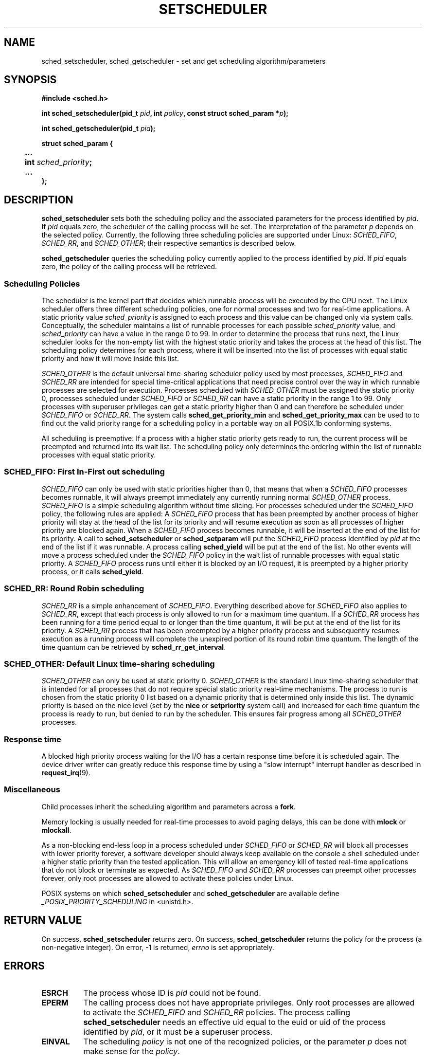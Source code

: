 .\" Hey Emacs! This file is -*- nroff -*- source.
.\"
.\" Copyright (C) Tom Bjorkholm & Markus Kuhn, 1996
.\"
.\" This is free documentation; you can redistribute it and/or
.\" modify it under the terms of the GNU General Public License as
.\" published by the Free Software Foundation; either version 2 of
.\" the License, or (at your option) any later version.
.\"
.\" The GNU General Public License's references to "object code"
.\" and "executables" are to be interpreted as the output of any
.\" document formatting or typesetting system, including
.\" intermediate and printed output.
.\"
.\" This manual is distributed in the hope that it will be useful,
.\" but WITHOUT ANY WARRANTY; without even the implied warranty of
.\" MERCHANTABILITY or FITNESS FOR A PARTICULAR PURPOSE.  See the
.\" GNU General Public License for more details.
.\"
.\" You should have received a copy of the GNU General Public
.\" License along with this manual; if not, write to the Free
.\" Software Foundation, Inc., 675 Mass Ave, Cambridge, MA 02139,
.\" USA.
.\"
.\" 1996-04-01 Tom Bjorkholm <tomb@mydata.se>
.\"            First version written
.\" 1996-04-10 Markus Kuhn <mskuhn@cip.informatik.uni-erlangen.de>
.\"            revision
.\"
.TH SETSCHEDULER 2 "1996-04-10" "Linux 1.3.81" "Linux Programmer's Manual"
.SH NAME
sched_setscheduler, sched_getscheduler \-
set and get scheduling algorithm/parameters
.SH SYNOPSIS
.B #include <sched.h>
.sp
\fBint sched_setscheduler(pid_t \fIpid\fB, int \fIpolicy\fB, 
const struct sched_param *\fIp\fB);
.sp
\fBint sched_getscheduler(pid_t \fIpid\fB);
.sp
.nf
.ta 4n
\fBstruct sched_param {
	...
	int \fIsched_priority\fB;
	...
};
.ta
.fi
.SH DESCRIPTION
.B sched_setscheduler
sets both the scheduling policy and the associated parameters for the
process identified by \fIpid\fR. If \fIpid\fR equals zero, the
scheduler of the calling process will be set. The interpretation of
the parameter \fIp\fR depends on the selected policy. Currently, the
following three scheduling policies are supported under Linux:
.IR SCHED_FIFO , 
.IR SCHED_RR ,
and 
.IR SCHED_OTHER ;
their respective semantics is described below.

.B sched_getscheduler
queries the scheduling policy currently applied to the process
identified by \fIpid\fR. If \fIpid\fR equals zero, the policy of the
calling process will be retrieved.


.SS Scheduling Policies
The scheduler is the kernel part that decides which runnable process
will be executed by the CPU next. The Linux scheduler offers three
different scheduling policies, one for normal processes and two for
real-time applications. A static priority value \fIsched_priority\fR
is assigned to each process and this value can be changed only via
system calls. Conceptually, the scheduler maintains a list of runnable
processes for each possible \fIsched_priority\fR value, and
\fIsched_priority\fR can have a value in the range 0 to 99. In order
to determine the process that runs next, the Linux scheduler looks for
the non-empty list with the highest static priority and takes the
process at the head of this list. The scheduling policy determines for
each process, where it will be inserted into the list of processes
with equal static priority and how it will move inside this list.

\fISCHED_OTHER\fR is the default universal time-sharing scheduler
policy used by most processes, \fISCHED_FIFO\fR and \fISCHED_RR\fR are
intended for special time-critical applications that need precise
control over the way in which runnable processes are selected for
execution. Processes scheduled with \fISCHED_OTHER\fR must be assigned
the static priority 0, processes scheduled under \fISCHED_FIFO\fR or
\fISCHED_RR\fR can have a static priority in the range 1 to 99. Only
processes with superuser privileges can get a static priority higher
than 0 and can therefore be scheduled under \fISCHED_FIFO\fR or
\fISCHED_RR\fR. The system calls \fBsched_get_priority_min\fR and
\fBsched_get_priority_max\fR can be used to to find out the valid
priority range for a scheduling policy in a portable way on all
POSIX.1b conforming systems.

All scheduling is preemptive: If a process with a higher static
priority gets ready to run, the current process will be preempted and
returned into its wait list. The scheduling policy only determines the
ordering within the list of runnable processes with equal static
priority.

.SS SCHED_FIFO: First In-First out scheduling
\fISCHED_FIFO\fR can only be used with static priorities higher than
0, that means that when a \fISCHED_FIFO\fR processes becomes runnable,
it will always preempt immediately any currently running normal
\fISCHED_OTHER\fR process. \fISCHED_FIFO\fR is a simple scheduling
algorithm without time slicing. For processes scheduled under the
\fISCHED_FIFO\fR policy, the following rules are applied: A
\fISCHED_FIFO\fR process that has been preempted by another process of
higher priority will stay at the head of the list for its priority and
will resume execution as soon as all processes of higher priority are
blocked again. When a \fISCHED_FIFO\fR process becomes runnable, it
will be inserted at the end of the list for its priority. A call to
\fBsched_setscheduler\fR or \fBsched_setparam\fR will put the
\fISCHED_FIFO\fR process identified by \fIpid\fR at the end of the
list if it was runnable. A process calling \fBsched_yield\fR will be
put at the end of the list. No other events will move a process
scheduled under the \fISCHED_FIFO\fR policy in the wait list of
runnable processes with equal static priority. A \fISCHED_FIFO\fR
process runs until either it is blocked by an I/O request, it is
preempted by a higher priority process, or it calls \fBsched_yield\fR.


.SS SCHED_RR: Round Robin scheduling
\fISCHED_RR\fR is a simple enhancement of \fISCHED_FIFO\fR. Everything
described above for \fISCHED_FIFO\fR also applies to \fISCHED_RR\fR,
except that each process is only allowed to run for a maximum time
quantum. If a \fISCHED_RR\fR process has been running for a time
period equal to or longer than the time quantum, it will be put at the
end of the list for its priority. A \fISCHED_RR\fR process that has
been preempted by a higher priority process and subsequently resumes
execution as a running process will complete the unexpired portion of
its round robin time quantum. The length of the time quantum can be
retrieved by \fBsched_rr_get_interval\fR.

.SS SCHED_OTHER: Default Linux time-sharing scheduling
\fISCHED_OTHER\fR can only be used at static priority 0.
\fISCHED_OTHER\fR is the standard Linux time-sharing scheduler that is
intended for all processes that do not require special static priority
real-time mechanisms. The process to run is chosen from the static
priority 0 list based on a dynamic priority that is determined only
inside this list. The dynamic priority is based on the nice level (set
by the \fBnice\fR or \fBsetpriority\fR system call) and increased for
each time quantum the process is ready to run, but denied to run by
the scheduler. This ensures fair progress among all \fISCHED_OTHER\fR
processes.

.SS Response time

A blocked high priority process waiting for the I/O has a certain
response time before it is scheduled again. The device driver writer
can greatly reduce this response time by using a "slow interrupt"
interrupt handler as described in
.BR request_irq (9).

.SS Miscellaneous
Child processes inherit the scheduling algorithm and parameters across a
.BR fork .

Memory locking is usually needed for real-time processes to avoid 
paging delays, this can be done with
.B mlock 
or 
.BR mlockall .

As a non-blocking end-less loop in a process scheduled under
\fISCHED_FIFO\fR or \fISCHED_RR\fR will block all processes with lower
priority forever, a software developer should always keep available on
the console a shell scheduled under a higher static priority than the
tested application. This will allow an emergency kill of tested
real-time applications that do not block or terminate as expected. As
\fISCHED_FIFO\fR and \fISCHED_RR\fR processes can preempt other
processes forever, only root processes are allowed to activate these
policies under Linux.

POSIX systems on which
.B sched_setscheduler
and
.B sched_getscheduler
are available define
.I _POSIX_PRIORITY_SCHEDULING
in <unistd.h>.

.SH RETURN VALUE
On success,
.BR sched_setscheduler
returns zero.  
On success,
.BR sched_getscheduler
returns the policy for the process (a non-negative integer).  
On error, \-1 is returned,
.I errno
is set appropriately.
.SH ERRORS
.TP 0.8i
.B ESRCH
The process whose ID is \fIpid\fR could not be found.
.TP
.B EPERM
The calling process does not have appropriate privileges. Only root
processes are allowed to activate the \fISCHED_FIFO\fR and \fISCHED_RR\fR
policies. The process calling 
.BR sched_setscheduler
needs an effective uid equal to the euid or uid of the process identified
by
.IR pid ,
or it must be a superuser process.
.TP
.B EINVAL
The scheduling \fIpolicy\fR is not one of the recognized policies,
or the parameter \fIp\fR does not make sense for the \fIpolicy\fR.
.SH STANDARDS
POSIX.1b (formerly POSIX.4)
.SH BUGS
As of linux-1.3.81, \fISCHED_RR\fR has not yet been tested carefully
and might not behave exactly as described or required by POSIX.1b.
.SH SEE ALSO
.BR sched_setparam (2), 
.BR sched_getparam (2), 
.BR sched_yield (2), 
.BR sched_get_priority_max (2), 
.BR sched_get_priority_min (2), 
.BR nice (2), 
.BR setpriority (2), 
.BR getpriority (2), 
.BR mlockall (2), 
.BR munlockall (2), 
.BR mlock (2), 
.BR munlock (2).
.PP
.I Programming for the real world \- POSIX.4
by Bill O. Gallmeister, O'Reilly & Associates, Inc., ISBN 1-56592-074-0
.br
.I IEEE Std 1003.1b-1993
(POSIX.1b standard)
.br
.I ISO/IEC 9945-1:1996
\- This is the new 1996 revision of POSIX.1 which contains in one
single standard POSIX.1(1990), POSIX.1b(1993), POSIX.1c(1995), and
POSIX.1i(1995).
